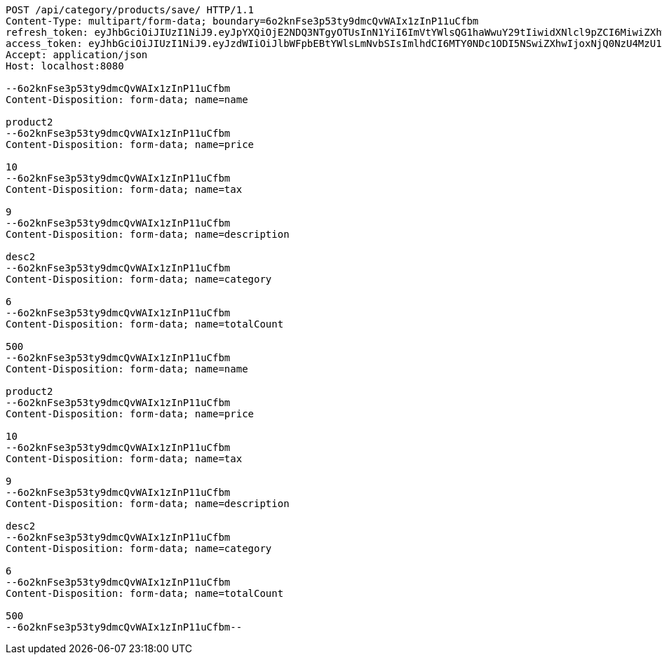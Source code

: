 [source,http,options="nowrap"]
----
POST /api/category/products/save/ HTTP/1.1
Content-Type: multipart/form-data; boundary=6o2knFse3p53ty9dmcQvWAIx1zInP11uCfbm
refresh_token: eyJhbGciOiJIUzI1NiJ9.eyJpYXQiOjE2NDQ3NTgyOTUsInN1YiI6ImVtYWlsQG1haWwuY29tIiwidXNlcl9pZCI6MiwiZXhwIjoxNjQ2NTcyNjk1fQ.ufsyoYp1GmLxOKaDjOHdSrx6RZ6PljK5DV67JXVlezA
access_token: eyJhbGciOiJIUzI1NiJ9.eyJzdWIiOiJlbWFpbEBtYWlsLmNvbSIsImlhdCI6MTY0NDc1ODI5NSwiZXhwIjoxNjQ0NzU4MzU1fQ.YhjsaAqSfkos4m_qHvOgXc-yhsRv7IUX2-8_5TgvRJM
Accept: application/json
Host: localhost:8080

--6o2knFse3p53ty9dmcQvWAIx1zInP11uCfbm
Content-Disposition: form-data; name=name

product2
--6o2knFse3p53ty9dmcQvWAIx1zInP11uCfbm
Content-Disposition: form-data; name=price

10
--6o2knFse3p53ty9dmcQvWAIx1zInP11uCfbm
Content-Disposition: form-data; name=tax

9
--6o2knFse3p53ty9dmcQvWAIx1zInP11uCfbm
Content-Disposition: form-data; name=description

desc2
--6o2knFse3p53ty9dmcQvWAIx1zInP11uCfbm
Content-Disposition: form-data; name=category

6
--6o2knFse3p53ty9dmcQvWAIx1zInP11uCfbm
Content-Disposition: form-data; name=totalCount

500
--6o2knFse3p53ty9dmcQvWAIx1zInP11uCfbm
Content-Disposition: form-data; name=name

product2
--6o2knFse3p53ty9dmcQvWAIx1zInP11uCfbm
Content-Disposition: form-data; name=price

10
--6o2knFse3p53ty9dmcQvWAIx1zInP11uCfbm
Content-Disposition: form-data; name=tax

9
--6o2knFse3p53ty9dmcQvWAIx1zInP11uCfbm
Content-Disposition: form-data; name=description

desc2
--6o2knFse3p53ty9dmcQvWAIx1zInP11uCfbm
Content-Disposition: form-data; name=category

6
--6o2knFse3p53ty9dmcQvWAIx1zInP11uCfbm
Content-Disposition: form-data; name=totalCount

500
--6o2knFse3p53ty9dmcQvWAIx1zInP11uCfbm--
----